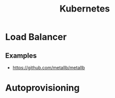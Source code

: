 :PROPERTIES:
:ID:       f98a2186-5a92-438e-9563-cfdbea7b829b
:END:
#+title: Kubernetes

* Load Balancer
** Examples
+ https://github.com/metallb/metallb
  
* Autoprovisioning
:PROPERTIES:
:ID:       81055A3E-7150-49FF-ACF6-314F882129EC
:END:
